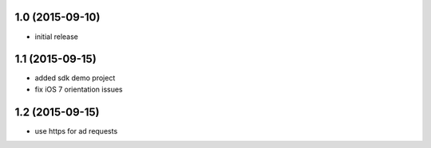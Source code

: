 1.0 (2015-09-10)
================
* initial release

1.1 (2015-09-15)
================
* added sdk demo project
* fix iOS 7 orientation issues

1.2 (2015-09-15)
================
* use https for ad requests
